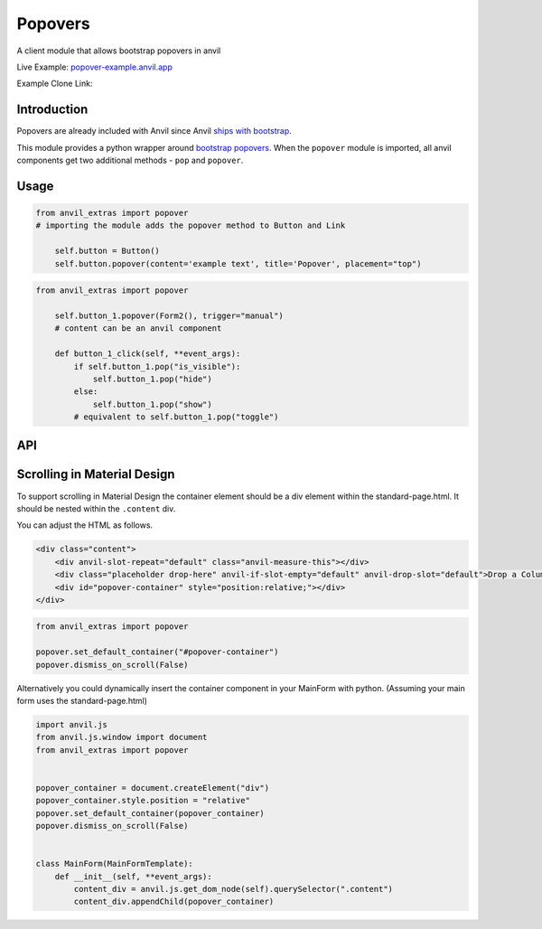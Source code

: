 Popovers
========
A client module that allows bootstrap popovers in anvil

Live Example: `popover-example.anvil.app <https://popover-example.anvil.app>`_

Example Clone Link:

.. image:: https://anvil.works/img/forum/copy-app.png
   :height: 40px
   :target: https://anvil.works/build#clone:YRRNNZJZV5IJM6NX=ACDZQ3LRIADCMMGFANOJZG5N



Introduction
------------
Popovers are already included with Anvil since Anvil `ships with bootstrap <https://anvil.works/docs/client/javascript#already-included-javascript>`_.

This module provides a python wrapper around `bootstrap popovers <https://getbootstrap.com/docs/3.4/javascript/#popovers>`_.
When the ``popover`` module is imported, all anvil components get two additional methods - ``pop`` and ``popover``.


Usage
-----

.. code-block:: python

    from anvil_extras import popover
    # importing the module adds the popover method to Button and Link

        self.button = Button()
        self.button.popover(content='example text', title='Popover', placement="top")


.. code-block:: python

    from anvil_extras import popover

        self.button_1.popover(Form2(), trigger="manual")
        # content can be an anvil component

        def button_1_click(self, **event_args):
            if self.button_1.pop("is_visible"):
                self.button_1.pop("hide")
            else:
                self.button_1.pop("show")
            # equivalent to self.button_1.pop("toggle")

API
---

.. method:: popover(self, content, title='', placement='right', trigger='click', animation=True, delay={"show": 100, "hide": 100}, max_width=None, auto_dismiss=True, dismiss_on_scroll=True, container="body")

    popover is a method that can be used with any anvil component. Commonly used on ``Button`` and ``Link`` components.

    .. describe:: self

        the component used. No need to worry about this argument when using popover as a method e.g. ``self.button_1.popover(content='example text')``

    .. describe:: content

        content can be a string or an anvil component. If an anvil component is used - that component will have a new attribute ``popper`` added.
        This allows the content form to close itself using ``self.popper.pop('hide')``.

    .. describe:: title

        optional string.

    .. describe:: placement

        One of ``'right'``, ``'left'``, ``'top'``, ``'bottom'`` or ``'auto'``.
        If using ``left`` or ``right`` it may be best to place the component in a ``FlowPanel``.
        ``'auto'`` can be combined with other values e.g. ``'auto bottom'``.

    .. describe:: trigger

        One of ``'manual'``, ``'focus'``, ``'hover'``, ``'click'``, (can be a combination of two e.g. ``'hover focus'``). ``'stickyhover'`` is also available.

    .. describe:: animation

        ``True`` or ``False``

    .. describe:: delay

        A dictionary with the keys ``'show'`` and ``'hide'``. The values for ``'show'`` and ``'hide'`` are in milliseconds.

    .. describe:: max_width

        bootstrap default is 276px you might want this wider

    .. describe:: auto_dismiss

        When clicking outside a popover the popover will be closed. Setting this flag to ``False`` overrides that behaviour.
        Note that popovers will always be dismissed when the page is scrolled. This prevents popovers from appearing in weird places on the page.
        Note this is ignored if ``dismiss_on_outside_click()`` is used to set the global behaviour to ``False``

    .. describe:: dismiss_on_scroll

        All popovers are hidden when the page is scrolled. See the ``dismiss_on_scroll`` function for more details.
        Setting this to ``False`` may not be what you want unless you've adjusted the container of the popover.
        This argument will be ignored if set globally to ``False`` using ``dismiss_on_scroll(dismiss=False)``.

    .. describe:: container

        Set the container of the popover to an element or selector on the page. The default value is ``"body"``.



.. method:: pop(self, behaviour)

    pop is a method that can be used with any component that has a ``popover``

    .. describe:: self

        the component used. No need to worry about this argument when using ``self.button_1.pop('show')``

    .. describe:: behaviour

        ``'show'``, ``'hide'``, ``'toggle'``, ``'destroy'``. Also includes ``'shown'`` and ``'is_visible'``, which return a ``boolean``.
        ``'update'`` will update the popover's position. This is useful when a popover's height changes dynamically.



.. function:: dismiss_on_outside_click(dismiss=True)

    By default, if you click outside of a popover the popover will close. This behaviour can be overridden globally by calling this function. It can also be set per popover using the ``auto_dismiss`` argument.
    Note that popovers will always be dismissed when the page is scrolled. This prevents popovers from appearing in weird places on the page.

.. function:: dismiss_on_scroll(dismiss=True)

    By default, if you scroll the popover will close. This behaviour can be overridden globally by calling this function. It can also be set per popover using the ``dismiss_on_scroll`` argument.
    Note that popovers will not scroll with their parents by default since they are fixed on the body of the page.
    If you use this method it should be combined with either, setting the default container to something other than ``"body"``.


.. function:: set_default_container(selector_or_element)

    The default container is ``"body"``. This is used since it prevents overflow issues with popovers nested in the anvil component hierarchy.
    However, it does prevent popovers from scrolling with their attached elements.
    If you want your popovers to scroll with their popper element, either change this setting globally or use the ``container`` argument per popover.


.. function:: set_default_max_width(width)

    update the default max width - this is 276px by default - useful for wider components.

.. function:: has_popover(component)

    Returns a ``bool`` as to whether the component has a popover. A useful flag to prevent creating unnecessary popovers.



Scrolling in Material Design
----------------------------

To support scrolling in Material Design the container element should be a div element within the standard-page.html.
It should be nested within the ``.content`` div.

You can adjust the HTML as follows.

.. code-block:: html

    <div class="content">
        <div anvil-slot-repeat="default" class="anvil-measure-this"></div>
        <div class="placeholder drop-here" anvil-if-slot-empty="default" anvil-drop-slot="default">Drop a ColumnPanel here.</div>
        <div id="popover-container" style="position:relative;"></div>
    </div>


.. code-block:: python

    from anvil_extras import popover

    popover.set_default_container("#popover-container")
    popover.dismiss_on_scroll(False)



Alternatively you could dynamically insert the container component in your MainForm with python.
(Assuming your main form uses the standard-page.html)

.. code-block:: python

    import anvil.js
    from anvil.js.window import document
    from anvil_extras import popover


    popover_container = document.createElement("div")
    popover_container.style.position = "relative"
    popover.set_default_container(popover_container)
    popover.dismiss_on_scroll(False)


    class MainForm(MainFormTemplate):
        def __init__(self, **event_args):
            content_div = anvil.js.get_dom_node(self).querySelector(".content")
            content_div.appendChild(popover_container)
